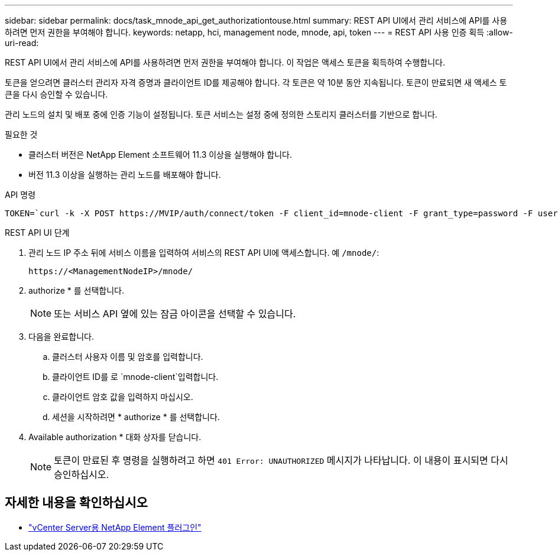 ---
sidebar: sidebar 
permalink: docs/task_mnode_api_get_authorizationtouse.html 
summary: REST API UI에서 관리 서비스에 API를 사용하려면 먼저 권한을 부여해야 합니다. 
keywords: netapp, hci, management node, mnode, api, token 
---
= REST API 사용 인증 획득
:allow-uri-read: 


[role="lead"]
REST API UI에서 관리 서비스에 API를 사용하려면 먼저 권한을 부여해야 합니다. 이 작업은 액세스 토큰을 획득하여 수행합니다.

토큰을 얻으려면 클러스터 관리자 자격 증명과 클라이언트 ID를 제공해야 합니다. 각 토큰은 약 10분 동안 지속됩니다. 토큰이 만료되면 새 액세스 토큰을 다시 승인할 수 있습니다.

관리 노드의 설치 및 배포 중에 인증 기능이 설정됩니다. 토큰 서비스는 설정 중에 정의한 스토리지 클러스터를 기반으로 합니다.

.필요한 것
* 클러스터 버전은 NetApp Element 소프트웨어 11.3 이상을 실행해야 합니다.
* 버전 11.3 이상을 실행하는 관리 노드를 배포해야 합니다.


.API 명령
[listing]
----
TOKEN=`curl -k -X POST https://MVIP/auth/connect/token -F client_id=mnode-client -F grant_type=password -F username=CLUSTER_ADMIN -F password=CLUSTER_PASSWORD|awk -F':' '{print $2}'|awk -F',' '{print $1}'|sed s/\"//g`
----
.REST API UI 단계
. 관리 노드 IP 주소 뒤에 서비스 이름을 입력하여 서비스의 REST API UI에 액세스합니다. 예 `/mnode/`:
+
[listing]
----
https://<ManagementNodeIP>/mnode/
----
. authorize * 를 선택합니다.
+

NOTE: 또는 서비스 API 옆에 있는 잠금 아이콘을 선택할 수 있습니다.

. 다음을 완료합니다.
+
.. 클러스터 사용자 이름 및 암호를 입력합니다.
.. 클라이언트 ID를 로 `mnode-client`입력합니다.
.. 클라이언트 암호 값을 입력하지 마십시오.
.. 세션을 시작하려면 * authorize * 를 선택합니다.


. Available authorization * 대화 상자를 닫습니다.
+

NOTE: 토큰이 만료된 후 명령을 실행하려고 하면 `401 Error: UNAUTHORIZED` 메시지가 나타납니다. 이 내용이 표시되면 다시 승인하십시오.



[discrete]
== 자세한 내용을 확인하십시오

* https://docs.netapp.com/us-en/vcp/index.html["vCenter Server용 NetApp Element 플러그인"^]

